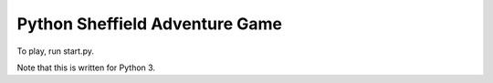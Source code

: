 Python Sheffield Adventure Game
===============================

To play, run start.py.

Note that this is written for Python 3.
